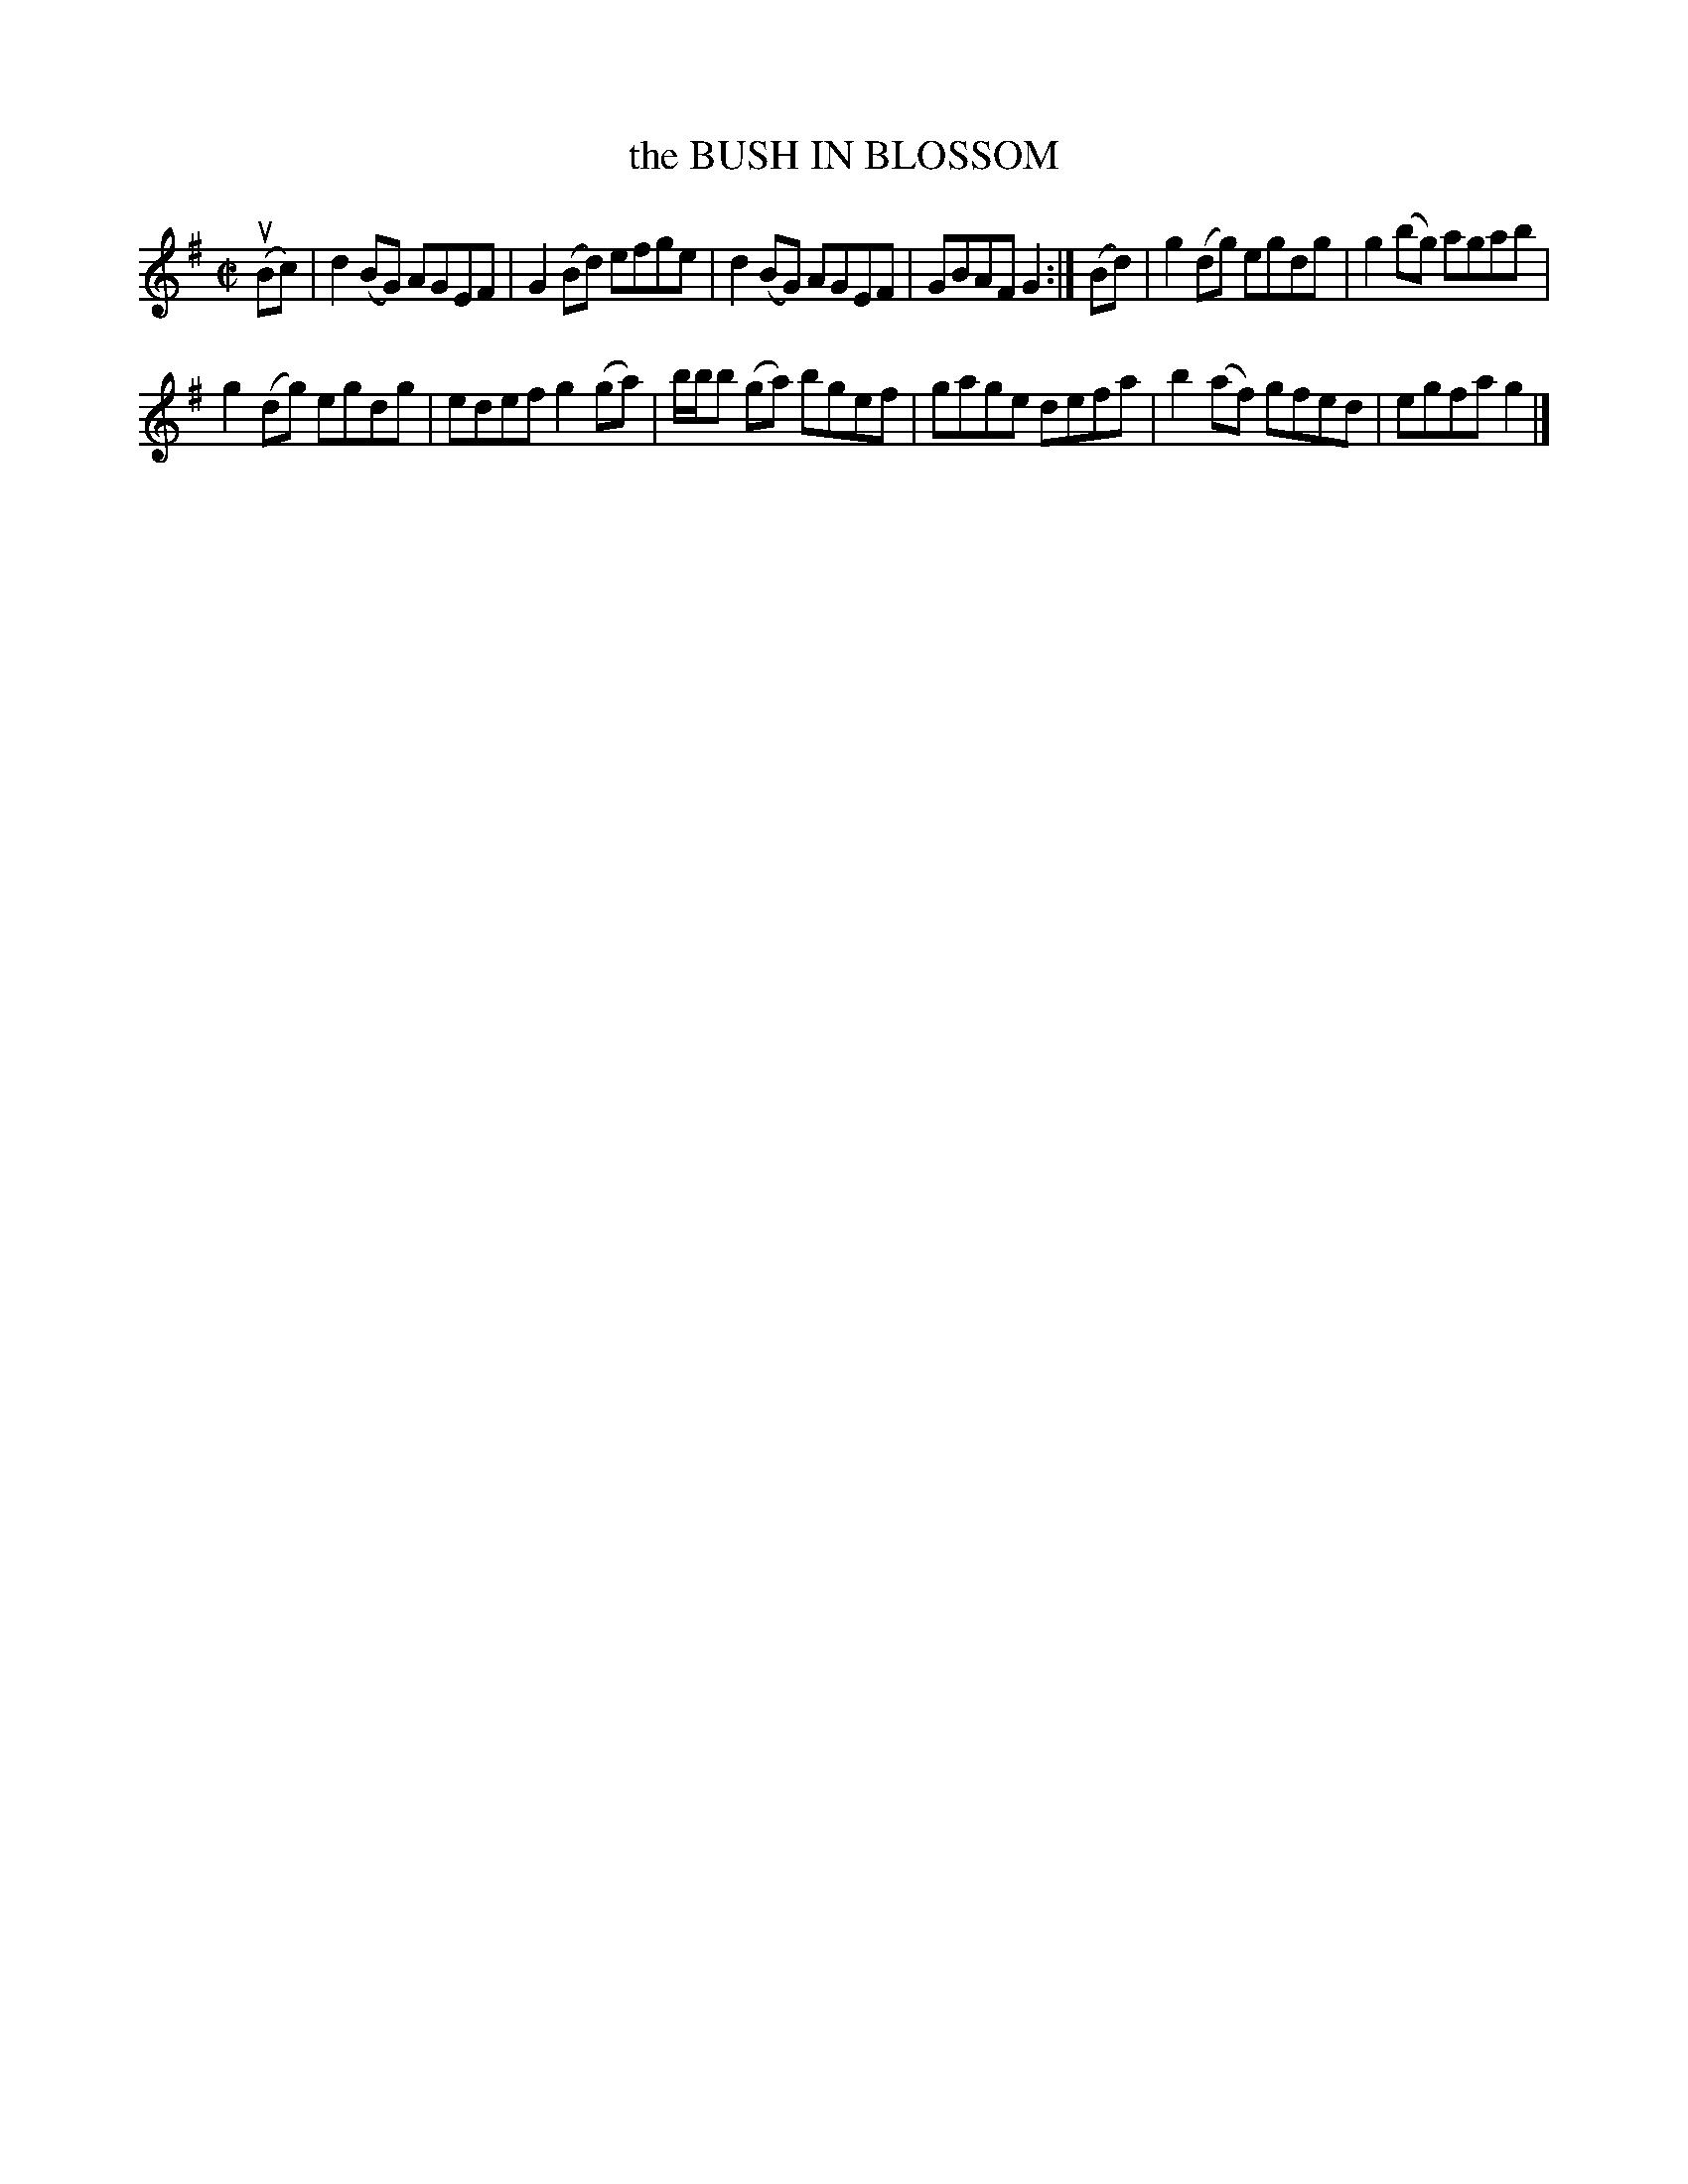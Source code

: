 X: 4118
T: the BUSH IN BLOSSOM
R: Reel.
%R: reel
B: James Kerr "Merry Melodies" v.4 p.15 #118
Z: 2016 John Chambers <jc:trillian.mit.edu>
M: C|
L: 1/8
K: G
(uBc) |\
d2(BG) AGEF | G2(Bd) efge |\
d2(BG) AGEF | GBAF G2 :|\
(Bd) |\
g2(dg) egdg | g2(bg) agab |
g2(dg) egdg | edef g2(ga) |\
b/b/b (ga) bgef | gage defa |\
b2(af) gfed | egfa g2 |]
